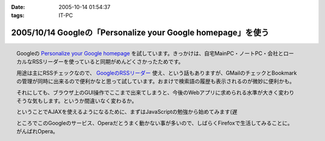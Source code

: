 :date: 2005-10-14 01:54:37
:tags: IT-PC

=============================================================
2005/10/14 Googleの「Personalize your Google homepage」を使う
=============================================================

.. figure:: google_personal
  :target: images/google_personal
  :align: right

  Googleの `Personalize your Google homepage`_ を試しています。きっかけは、自宅MainPC・ノートPC・会社とローカルなRSSリーダーを使っていると同期がめんどくさかったためです。

  用途は主にRSSチェックなので、 `GoogleのRSSリーダー`_ 使え、という話もありますが、GMailのチェックとBookmarkの管理が同時に出来るので便利かなと思って試しています。おまけで検索語の履歴も表示されるのが微妙に便利かも。

  それにしても、ブラウザ上のGUI操作でここまで出来てしまうと、今後のWebアプリに求められる水準が大きく変わりそうな気もします。というか間違いなく変わるか。

  ということでAJAXを使えるようになるために、まずはJavaScriptの勉強から始めてみます(遅

  ところでこのGoogleのサービス、Operaだとうまく動かない事が多いので、しばらくFirefoxで生活してみることに。がんばれOpera。

.. _`Personalize your Google homepage`: http://www.google.com/ig
.. _`GoogleのRSSリーダー`: http://www.google.com/reader/things/intro



.. :extend type: text/x-rst
.. :extend:

